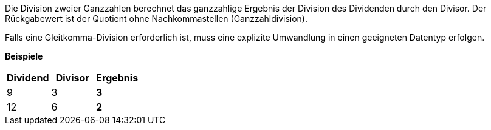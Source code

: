 Die Division zweier Ganzzahlen berechnet das ganzzahlige Ergebnis der
Division des Dividenden durch den Divisor.
Der Rückgabewert ist der Quotient ohne Nachkommastellen
(Ganzzahldivision).

Falls eine Gleitkomma-Division erforderlich ist, muss eine explizite
Umwandlung in einen geeigneten Datentyp erfolgen.

*Beispiele*
[options="header"]
|====
| Dividend  | Divisor   | Ergebnis
| 9         | 3         | *3*
| 12        | 6         | *2*
|====
